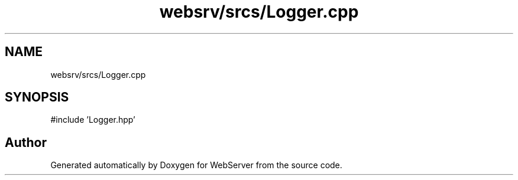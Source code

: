 .TH "websrv/srcs/Logger.cpp" 3 "WebServer" \" -*- nroff -*-
.ad l
.nh
.SH NAME
websrv/srcs/Logger.cpp
.SH SYNOPSIS
.br
.PP
\fR#include 'Logger\&.hpp'\fP
.br

.SH "Author"
.PP 
Generated automatically by Doxygen for WebServer from the source code\&.
